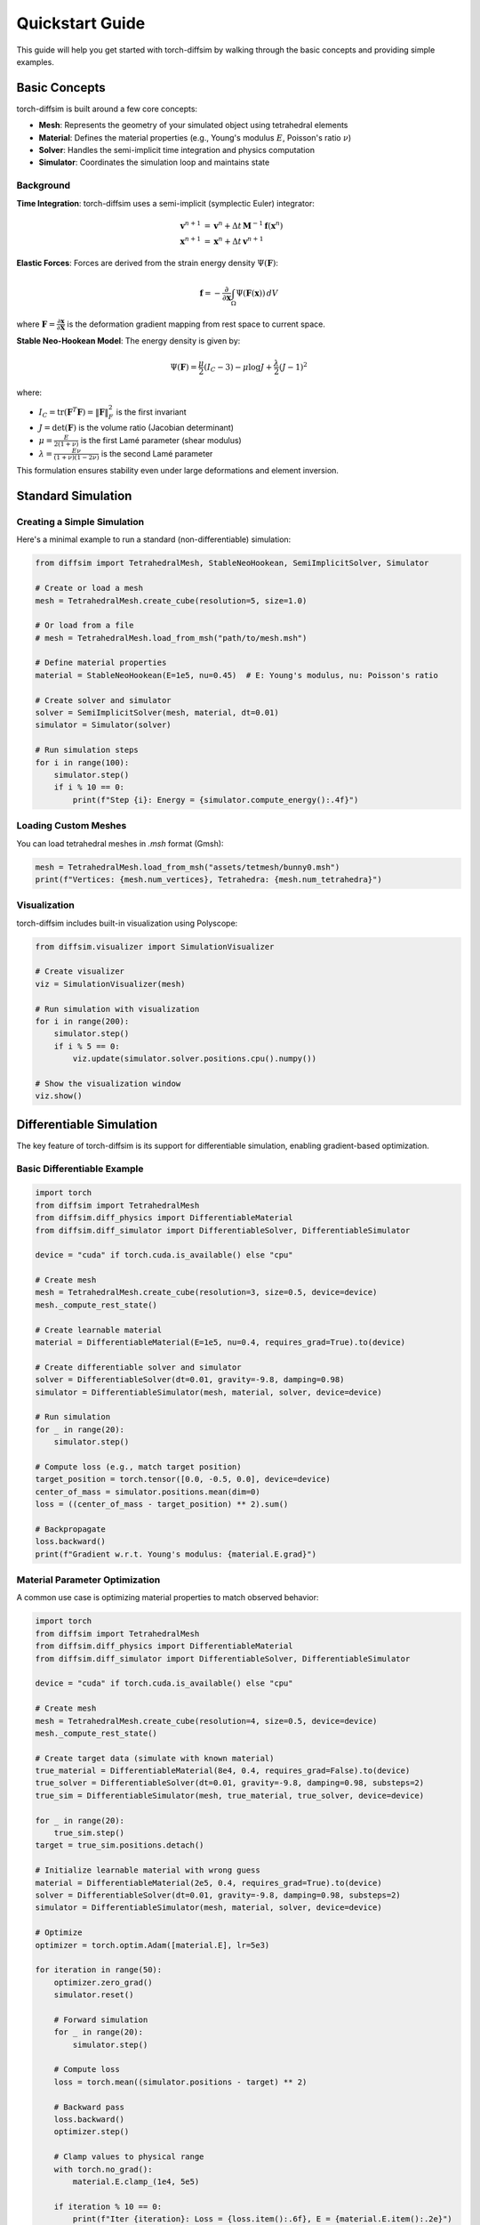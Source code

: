Quickstart Guide
================

This guide will help you get started with torch-diffsim by walking through the basic concepts and providing simple examples.

Basic Concepts
--------------

torch-diffsim is built around a few core concepts:

* **Mesh**: Represents the geometry of your simulated object using tetrahedral elements
* **Material**: Defines the material properties (e.g., Young's modulus :math:`E`, Poisson's ratio :math:`\nu`)
* **Solver**: Handles the semi-implicit time integration and physics computation
* **Simulator**: Coordinates the simulation loop and maintains state

Background
~~~~~~~~~~

**Time Integration**: torch-diffsim uses a semi-implicit (symplectic Euler) integrator:

.. math::

   \mathbf{v}^{n+1} &= \mathbf{v}^n + \Delta t \, \mathbf{M}^{-1} \mathbf{f}(\mathbf{x}^n) \\
   \mathbf{x}^{n+1} &= \mathbf{x}^n + \Delta t \, \mathbf{v}^{n+1}

**Elastic Forces**: Forces are derived from the strain energy density :math:`\Psi(\mathbf{F})`:

.. math::

   \mathbf{f} = -\frac{\partial}{\partial \mathbf{x}} \int_\Omega \Psi(\mathbf{F}(\mathbf{x})) \, dV

where :math:`\mathbf{F} = \frac{\partial \mathbf{x}}{\partial \mathbf{X}}` is the deformation gradient mapping from rest space to current space.

**Stable Neo-Hookean Model**: The energy density is given by:

.. math::

   \Psi(\mathbf{F}) = \frac{\mu}{2}(I_C - 3) - \mu \log J + \frac{\lambda}{2}(J-1)^2

where:

* :math:`I_C = \text{tr}(\mathbf{F}^T\mathbf{F}) = \|\mathbf{F}\|_F^2` is the first invariant
* :math:`J = \det(\mathbf{F})` is the volume ratio (Jacobian determinant)
* :math:`\mu = \frac{E}{2(1+\nu)}` is the first Lamé parameter (shear modulus)
* :math:`\lambda = \frac{E\nu}{(1+\nu)(1-2\nu)}` is the second Lamé parameter

This formulation ensures stability even under large deformations and element inversion.

Standard Simulation
-------------------

Creating a Simple Simulation
~~~~~~~~~~~~~~~~~~~~~~~~~~~~~

Here's a minimal example to run a standard (non-differentiable) simulation:

.. code-block:: python

   from diffsim import TetrahedralMesh, StableNeoHookean, SemiImplicitSolver, Simulator

   # Create or load a mesh
   mesh = TetrahedralMesh.create_cube(resolution=5, size=1.0)
   
   # Or load from a file
   # mesh = TetrahedralMesh.load_from_msh("path/to/mesh.msh")
   
   # Define material properties
   material = StableNeoHookean(E=1e5, nu=0.45)  # E: Young's modulus, nu: Poisson's ratio
   
   # Create solver and simulator
   solver = SemiImplicitSolver(mesh, material, dt=0.01)
   simulator = Simulator(solver)
   
   # Run simulation steps
   for i in range(100):
       simulator.step()
       if i % 10 == 0:
           print(f"Step {i}: Energy = {simulator.compute_energy():.4f}")

Loading Custom Meshes
~~~~~~~~~~~~~~~~~~~~~~

You can load tetrahedral meshes in `.msh` format (Gmsh):

.. code-block:: python

   mesh = TetrahedralMesh.load_from_msh("assets/tetmesh/bunny0.msh")
   print(f"Vertices: {mesh.num_vertices}, Tetrahedra: {mesh.num_tetrahedra}")

Visualization
~~~~~~~~~~~~~

torch-diffsim includes built-in visualization using Polyscope:

.. code-block:: python

   from diffsim.visualizer import SimulationVisualizer

   # Create visualizer
   viz = SimulationVisualizer(mesh)
   
   # Run simulation with visualization
   for i in range(200):
       simulator.step()
       if i % 5 == 0:
           viz.update(simulator.solver.positions.cpu().numpy())
   
   # Show the visualization window
   viz.show()

Differentiable Simulation
--------------------------

The key feature of torch-diffsim is its support for differentiable simulation, enabling gradient-based optimization.

Basic Differentiable Example
~~~~~~~~~~~~~~~~~~~~~~~~~~~~~

.. code-block:: python

   import torch
   from diffsim import TetrahedralMesh
   from diffsim.diff_physics import DifferentiableMaterial
   from diffsim.diff_simulator import DifferentiableSolver, DifferentiableSimulator

   device = "cuda" if torch.cuda.is_available() else "cpu"
   
   # Create mesh
   mesh = TetrahedralMesh.create_cube(resolution=3, size=0.5, device=device)
   mesh._compute_rest_state()
   
   # Create learnable material
   material = DifferentiableMaterial(E=1e5, nu=0.4, requires_grad=True).to(device)
   
   # Create differentiable solver and simulator
   solver = DifferentiableSolver(dt=0.01, gravity=-9.8, damping=0.98)
   simulator = DifferentiableSimulator(mesh, material, solver, device=device)
   
   # Run simulation
   for _ in range(20):
       simulator.step()
   
   # Compute loss (e.g., match target position)
   target_position = torch.tensor([0.0, -0.5, 0.0], device=device)
   center_of_mass = simulator.positions.mean(dim=0)
   loss = ((center_of_mass - target_position) ** 2).sum()
   
   # Backpropagate
   loss.backward()
   print(f"Gradient w.r.t. Young's modulus: {material.E.grad}")

Material Parameter Optimization
~~~~~~~~~~~~~~~~~~~~~~~~~~~~~~~~

A common use case is optimizing material properties to match observed behavior:

.. code-block:: python

   import torch
   from diffsim import TetrahedralMesh
   from diffsim.diff_physics import DifferentiableMaterial
   from diffsim.diff_simulator import DifferentiableSolver, DifferentiableSimulator

   device = "cuda" if torch.cuda.is_available() else "cpu"
   
   # Create mesh
   mesh = TetrahedralMesh.create_cube(resolution=4, size=0.5, device=device)
   mesh._compute_rest_state()
   
   # Create target data (simulate with known material)
   true_material = DifferentiableMaterial(8e4, 0.4, requires_grad=False).to(device)
   true_solver = DifferentiableSolver(dt=0.01, gravity=-9.8, damping=0.98, substeps=2)
   true_sim = DifferentiableSimulator(mesh, true_material, true_solver, device=device)
   
   for _ in range(20):
       true_sim.step()
   target = true_sim.positions.detach()
   
   # Initialize learnable material with wrong guess
   material = DifferentiableMaterial(2e5, 0.4, requires_grad=True).to(device)
   solver = DifferentiableSolver(dt=0.01, gravity=-9.8, damping=0.98, substeps=2)
   simulator = DifferentiableSimulator(mesh, material, solver, device=device)
   
   # Optimize
   optimizer = torch.optim.Adam([material.E], lr=5e3)
   
   for iteration in range(50):
       optimizer.zero_grad()
       simulator.reset()
       
       # Forward simulation
       for _ in range(20):
           simulator.step()
       
       # Compute loss
       loss = torch.mean((simulator.positions - target) ** 2)
       
       # Backward pass
       loss.backward()
       optimizer.step()
       
       # Clamp values to physical range
       with torch.no_grad():
           material.E.clamp_(1e4, 5e5)
       
       if iteration % 10 == 0:
           print(f"Iter {iteration}: Loss = {loss.item():.6f}, E = {material.E.item():.2e}")

Spatially Varying Materials
~~~~~~~~~~~~~~~~~~~~~~~~~~~~

You can also optimize materials that vary across the mesh:

.. code-block:: python

   from diffsim.diff_physics import SpatiallyVaryingMaterial

   # Create spatially varying material
   # Grid resolution: number of control points in each dimension
   spatial_material = SpatiallyVaryingMaterial(
       base_E=1e5,
       base_nu=0.4,
       grid_resolution=(4, 4, 4),
       E_range=(5e4, 2e5),
       requires_grad=True
   ).to(device)
   
   # The material parameters will be interpolated based on position
   simulator = DifferentiableSimulator(mesh, spatial_material, solver, device=device)
   
   # Optimize the spatial distribution
   optimizer = torch.optim.Adam(spatial_material.parameters(), lr=1e3)
   # ... run optimization loop

Memory-Efficient Rollouts
~~~~~~~~~~~~~~~~~~~~~~~~~~

For long simulations, use checkpointed rollouts to save memory:

.. code-block:: python

   from diffsim.diff_physics import CheckpointedRollout

   # Create checkpointed rollout function
   rollout = CheckpointedRollout(simulator, checkpoint_every=10)
   
   # Run for many steps with gradient tracking
   final_state = rollout(num_steps=1000)
   
   # Compute loss and backpropagate
   loss = compute_loss(final_state)
   loss.backward()  # Uses checkpointing to save memory

Contact and Collision
---------------------

torch-diffsim includes barrier-based collision handling:

.. code-block:: python

   from diffsim.diff_physics import DifferentiableBarrierContact

   # Create contact handler
   contact = DifferentiableBarrierContact(
       ground_height=-1.0,
       barrier_stiffness=1e6,
       barrier_distance=0.01
   )
   
   # Apply contact forces during simulation
   positions = simulator.positions
   velocities = simulator.velocities
   
   contact_forces = contact.compute_forces(positions, velocities)
   # These forces are automatically included in the differentiable simulator

Next Steps
----------

* Check out the :doc:`examples` page for more complete examples
* Explore the :doc:`api/diff_physics` API documentation for advanced features
* Look at the example scripts in the ``examples/`` directory of the repository
